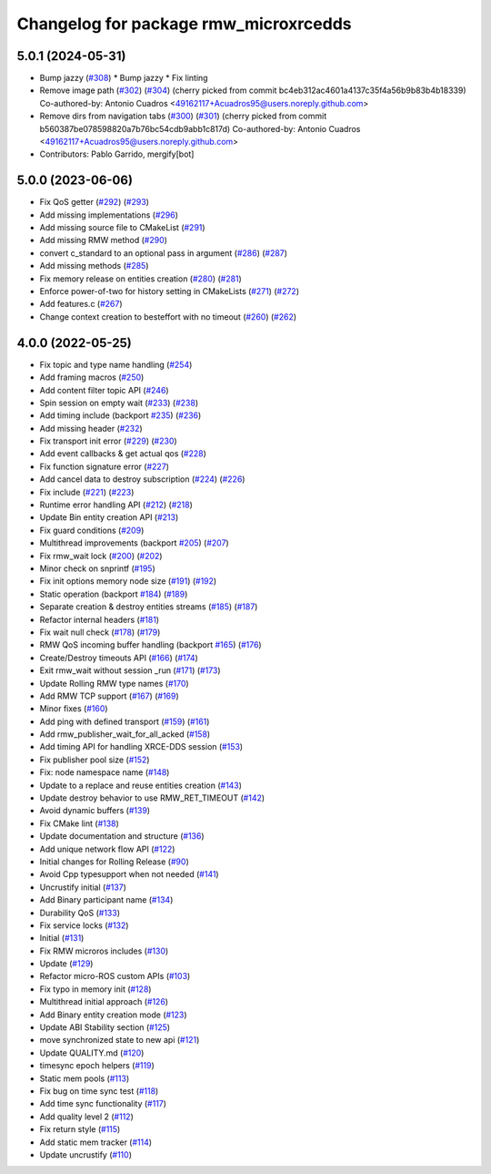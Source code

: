 ^^^^^^^^^^^^^^^^^^^^^^^^^^^^^^^^^^^^^^
Changelog for package rmw_microxrcedds
^^^^^^^^^^^^^^^^^^^^^^^^^^^^^^^^^^^^^^

5.0.1 (2024-05-31)
------------------
* Bump jazzy (`#308 <https://github.com/micro-ROS/rmw_microxrcedds/issues/308>`_)
  * Bump jazzy
  * Fix linting
* Remove image path (`#302 <https://github.com/micro-ROS/rmw_microxrcedds/issues/302>`_) (`#304 <https://github.com/micro-ROS/rmw_microxrcedds/issues/304>`_)
  (cherry picked from commit bc4eb312ac4601a4137c35f4a56b9b83b4b18339)
  Co-authored-by: Antonio Cuadros <49162117+Acuadros95@users.noreply.github.com>
* Remove dirs from navigation tabs (`#300 <https://github.com/micro-ROS/rmw_microxrcedds/issues/300>`_) (`#301 <https://github.com/micro-ROS/rmw_microxrcedds/issues/301>`_)
  (cherry picked from commit b560387be078598820a7b76bc54cdb9abb1c817d)
  Co-authored-by: Antonio Cuadros <49162117+Acuadros95@users.noreply.github.com>
* Contributors: Pablo Garrido, mergify[bot]

5.0.0 (2023-06-06)
------------------
* Fix QoS getter (`#292 <https://github.com/micro-ROS/rmw_microxrcedds/issues/292>`_) (`#293 <https://github.com/micro-ROS/rmw_microxrcedds/issues/293>`_)
* Add missing implementations (`#296 <https://github.com/micro-ROS/rmw_microxrcedds/issues/296>`_)
* Add missing source file to CMakeList (`#291 <https://github.com/micro-ROS/rmw_microxrcedds/issues/291>`_)
* Add missing RMW method (`#290 <https://github.com/micro-ROS/rmw_microxrcedds/issues/290>`_)
* convert c_standard to an optional pass in argument (`#286 <https://github.com/micro-ROS/rmw_microxrcedds/issues/286>`_) (`#287 <https://github.com/micro-ROS/rmw_microxrcedds/issues/287>`_)
* Add missing methods  (`#285 <https://github.com/micro-ROS/rmw_microxrcedds/issues/285>`_)
* Fix memory release on entities creation (`#280 <https://github.com/micro-ROS/rmw_microxrcedds/issues/280>`_) (`#281 <https://github.com/micro-ROS/rmw_microxrcedds/issues/281>`_)
* Enforce power-of-two for history setting in CMakeLists (`#271 <https://github.com/micro-ROS/rmw_microxrcedds/issues/271>`_) (`#272 <https://github.com/micro-ROS/rmw_microxrcedds/issues/272>`_)
* Add features.c (`#267 <https://github.com/micro-ROS/rmw_microxrcedds/issues/267>`_)
* Change context creation to besteffort with no timeout (`#260 <https://github.com/micro-ROS/rmw_microxrcedds/issues/260>`_) (`#262 <https://github.com/micro-ROS/rmw_microxrcedds/issues/262>`_)

4.0.0 (2022-05-25)
------------------
* Fix topic and type name handling (`#254 <https://github.com/micro-ROS/rmw-microxrcedds/issues/254>`_)
* Add framing macros (`#250 <https://github.com/micro-ROS/rmw-microxrcedds/issues/250>`_)
* Add content filter topic API (`#246 <https://github.com/micro-ROS/rmw-microxrcedds/issues/246>`_)
* Spin session on empty wait (`#233 <https://github.com/micro-ROS/rmw-microxrcedds/issues/233>`_) (`#238 <https://github.com/micro-ROS/rmw-microxrcedds/issues/238>`_)
* Add timing include (backport `#235 <https://github.com/micro-ROS/rmw-microxrcedds/issues/235>`_) (`#236 <https://github.com/micro-ROS/rmw-microxrcedds/issues/236>`_)
* Add missing header (`#232 <https://github.com/micro-ROS/rmw-microxrcedds/issues/232>`_)
* Fix transport init error (`#229 <https://github.com/micro-ROS/rmw-microxrcedds/issues/229>`_) (`#230 <https://github.com/micro-ROS/rmw-microxrcedds/issues/230>`_)
* Add event callbacks & get actual qos (`#228 <https://github.com/micro-ROS/rmw-microxrcedds/issues/228>`_)
* Fix function signature error (`#227 <https://github.com/micro-ROS/rmw-microxrcedds/issues/227>`_)
* Add cancel data to destroy subscription (`#224 <https://github.com/micro-ROS/rmw-microxrcedds/issues/224>`_) (`#226 <https://github.com/micro-ROS/rmw-microxrcedds/issues/226>`_)
* Fix include (`#221 <https://github.com/micro-ROS/rmw-microxrcedds/issues/221>`_) (`#223 <https://github.com/micro-ROS/rmw-microxrcedds/issues/223>`_)
* Runtime error handling API (`#212 <https://github.com/micro-ROS/rmw-microxrcedds/issues/212>`_) (`#218 <https://github.com/micro-ROS/rmw-microxrcedds/issues/218>`_)
* Update Bin entity creation API (`#213 <https://github.com/micro-ROS/rmw-microxrcedds/issues/213>`_)
* Fix guard conditions (`#209 <https://github.com/micro-ROS/rmw-microxrcedds/issues/209>`_)
* Multithread improvements (backport `#205 <https://github.com/micro-ROS/rmw-microxrcedds/issues/205>`_) (`#207 <https://github.com/micro-ROS/rmw-microxrcedds/issues/207>`_)
* Fix rmw_wait lock (`#200 <https://github.com/micro-ROS/rmw-microxrcedds/issues/200>`_) (`#202 <https://github.com/micro-ROS/rmw-microxrcedds/issues/202>`_)
* Minor check on snprintf (`#195 <https://github.com/micro-ROS/rmw-microxrcedds/issues/195>`_)
* Fix init options memory node size (`#191 <https://github.com/micro-ROS/rmw-microxrcedds/issues/191>`_) (`#192 <https://github.com/micro-ROS/rmw-microxrcedds/issues/192>`_)
* Static operation (backport `#184 <https://github.com/micro-ROS/rmw-microxrcedds/issues/184>`_) (`#189 <https://github.com/micro-ROS/rmw-microxrcedds/issues/189>`_)
* Separate creation & destroy entities streams (`#185 <https://github.com/micro-ROS/rmw-microxrcedds/issues/185>`_) (`#187 <https://github.com/micro-ROS/rmw-microxrcedds/issues/187>`_)
* Refactor internal headers (`#181 <https://github.com/micro-ROS/rmw-microxrcedds/issues/181>`_)
* Fix wait null check (`#178 <https://github.com/micro-ROS/rmw-microxrcedds/issues/178>`_) (`#179 <https://github.com/micro-ROS/rmw-microxrcedds/issues/179>`_)
* RMW QoS incoming buffer handling (backport `#165 <https://github.com/micro-ROS/rmw-microxrcedds/issues/165>`_) (`#176 <https://github.com/micro-ROS/rmw-microxrcedds/issues/176>`_)
* Create/Destroy timeouts API (`#166 <https://github.com/micro-ROS/rmw-microxrcedds/issues/166>`_) (`#174 <https://github.com/micro-ROS/rmw-microxrcedds/issues/174>`_)
* Exit rmw_wait without session _run (`#171 <https://github.com/micro-ROS/rmw-microxrcedds/issues/171>`_) (`#173 <https://github.com/micro-ROS/rmw-microxrcedds/issues/173>`_)
* Update Rolling RMW type names (`#170 <https://github.com/micro-ROS/rmw-microxrcedds/issues/170>`_)
* Add RMW TCP support (`#167 <https://github.com/micro-ROS/rmw-microxrcedds/issues/167>`_) (`#169 <https://github.com/micro-ROS/rmw-microxrcedds/issues/169>`_)
* Minor fixes (`#160 <https://github.com/micro-ROS/rmw-microxrcedds/issues/160>`_)
* Add ping with defined transport (`#159 <https://github.com/micro-ROS/rmw-microxrcedds/issues/159>`_) (`#161 <https://github.com/micro-ROS/rmw-microxrcedds/issues/161>`_)
* Add rmw_publisher_wait_for_all_acked (`#158 <https://github.com/micro-ROS/rmw-microxrcedds/issues/158>`_)
* Add timing API for handling XRCE-DDS session (`#153 <https://github.com/micro-ROS/rmw-microxrcedds/issues/153>`_)
* Fix publisher pool size (`#152 <https://github.com/micro-ROS/rmw-microxrcedds/issues/152>`_)
* Fix: node namespace name (`#148 <https://github.com/micro-ROS/rmw-microxrcedds/issues/148>`_)
* Update to a replace and reuse entities creation (`#143 <https://github.com/micro-ROS/rmw-microxrcedds/issues/143>`_)
* Update destroy behavior to use RMW_RET_TIMEOUT (`#142 <https://github.com/micro-ROS/rmw-microxrcedds/issues/142>`_)
* Avoid dynamic buffers (`#139 <https://github.com/micro-ROS/rmw-microxrcedds/issues/139>`_)
* Fix CMake lint (`#138 <https://github.com/micro-ROS/rmw-microxrcedds/issues/138>`_)
* Update documentation and structure (`#136 <https://github.com/micro-ROS/rmw-microxrcedds/issues/136>`_)
* Add unique network flow API (`#122 <https://github.com/micro-ROS/rmw-microxrcedds/issues/122>`_)
* Initial changes for Rolling Release (`#90 <https://github.com/micro-ROS/rmw-microxrcedds/issues/90>`_)
* Avoid Cpp typesupport when not needed (`#141 <https://github.com/micro-ROS/rmw-microxrcedds/issues/141>`_)
* Uncrustify initial (`#137 <https://github.com/micro-ROS/rmw-microxrcedds/issues/137>`_)
* Add Binary participant name (`#134 <https://github.com/micro-ROS/rmw-microxrcedds/issues/134>`_)
* Durability QoS (`#133 <https://github.com/micro-ROS/rmw-microxrcedds/issues/133>`_)
* Fix service locks (`#132 <https://github.com/micro-ROS/rmw-microxrcedds/issues/132>`_)
* Initial (`#131 <https://github.com/micro-ROS/rmw-microxrcedds/issues/131>`_)
* Fix RMW microros includes (`#130 <https://github.com/micro-ROS/rmw-microxrcedds/issues/130>`_)
* Update (`#129 <https://github.com/micro-ROS/rmw-microxrcedds/issues/129>`_)
* Refactor micro-ROS custom APIs (`#103 <https://github.com/micro-ROS/rmw-microxrcedds/issues/103>`_)
* Fix typo in memory init (`#128 <https://github.com/micro-ROS/rmw-microxrcedds/issues/128>`_)
* Multithread initial approach (`#126 <https://github.com/micro-ROS/rmw-microxrcedds/issues/126>`_)
* Add Binary entity creation mode (`#123 <https://github.com/micro-ROS/rmw-microxrcedds/issues/123>`_)
* Update ABI Stability section (`#125 <https://github.com/micro-ROS/rmw-microxrcedds/issues/125>`_)
* move synchronized state to new api (`#121 <https://github.com/micro-ROS/rmw-microxrcedds/issues/121>`_)
* Update QUALITY.md (`#120 <https://github.com/micro-ROS/rmw-microxrcedds/issues/120>`_)
* timesync epoch helpers (`#119 <https://github.com/micro-ROS/rmw-microxrcedds/issues/119>`_)
* Static mem pools (`#113 <https://github.com/micro-ROS/rmw-microxrcedds/issues/113>`_)
* Fix bug on time sync test (`#118 <https://github.com/micro-ROS/rmw-microxrcedds/issues/118>`_)
* Add time sync functionality (`#117 <https://github.com/micro-ROS/rmw-microxrcedds/issues/117>`_)
* Add quality level 2 (`#112 <https://github.com/micro-ROS/rmw-microxrcedds/issues/112>`_)
* Fix return style (`#115 <https://github.com/micro-ROS/rmw-microxrcedds/issues/115>`_)
* Add static mem tracker (`#114 <https://github.com/micro-ROS/rmw-microxrcedds/issues/114>`_)
* Update uncrustify (`#110 <https://github.com/micro-ROS/rmw-microxrcedds/issues/110>`_)
